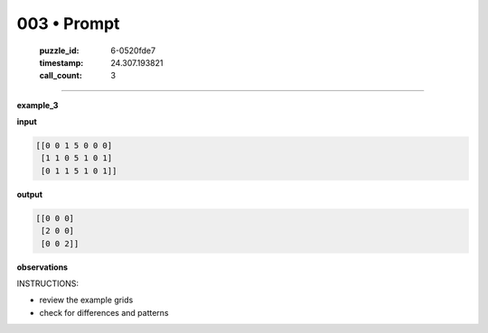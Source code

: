 003 • Prompt
============

   :puzzle_id: 6-0520fde7
   :timestamp: 24.307.193821
   :call_count: 3




====


**example_3**



**input**



.. code-block::

    [[0 0 1 5 0 0 0]
     [1 1 0 5 1 0 1]
     [0 1 1 5 1 0 1]]


.. image:: _images/002-example_3_input.png
   :alt: _images/002-example_3_input.png



**output**



.. code-block::

    [[0 0 0]
     [2 0 0]
     [0 0 2]]


.. image:: _images/002-example_3_output.png
   :alt: _images/002-example_3_output.png



**observations**



INSTRUCTIONS:




* review the example grids




* check for differences and patterns



.. seealso::

   - :doc:`003-history`
   - :doc:`003-response`

